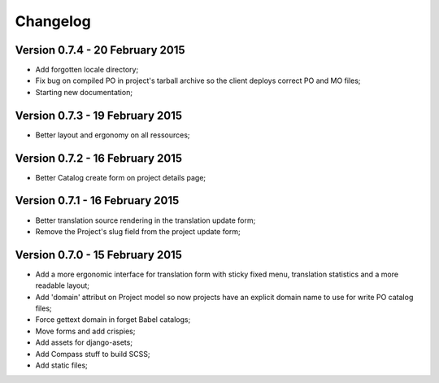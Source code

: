 Changelog
=========

Version 0.7.4 - 20 February 2015
--------------------------------

* Add forgotten locale directory;
* Fix bug on compiled PO in project's tarball archive so the client deploys correct PO and MO files;
* Starting new documentation;

Version 0.7.3 - 19 February 2015
--------------------------------

* Better layout and ergonomy on all ressources;

Version 0.7.2 - 16 February 2015
--------------------------------

* Better Catalog create form on project details page;

Version 0.7.1 - 16 February 2015
--------------------------------

* Better translation source rendering in the translation update form;
* Remove the Project's slug field from the project update form;

Version 0.7.0 - 15 February 2015
--------------------------------

* Add a more ergonomic interface for translation form with sticky fixed menu, translation statistics and a more readable layout;
* Add 'domain' attribut on Project model so now projects have an explicit domain name to use for write PO catalog files;
* Force gettext domain in forget Babel catalogs;
* Move forms and add crispies;
* Add assets for django-asets;
* Add Compass stuff to build SCSS;
* Add static files;
